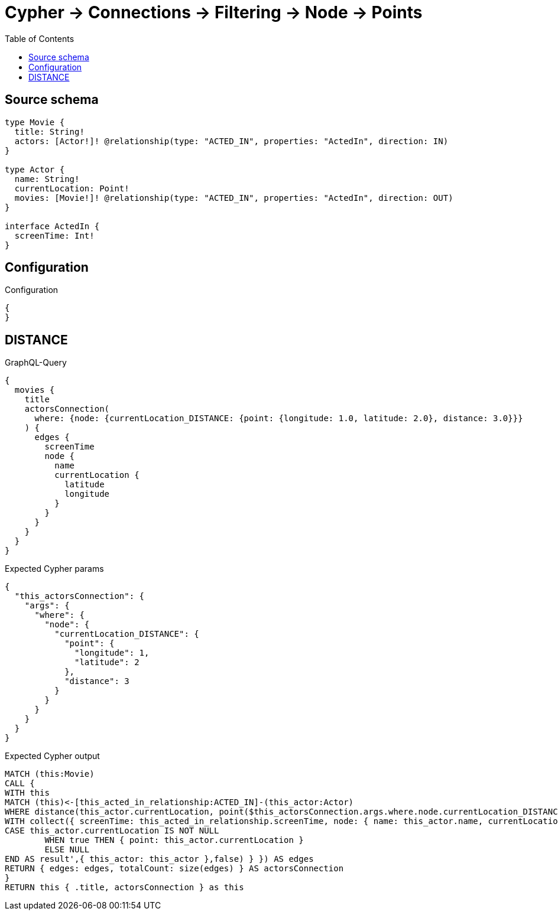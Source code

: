 :toc:

= Cypher -> Connections -> Filtering -> Node -> Points

== Source schema

[source,graphql,schema=true]
----
type Movie {
  title: String!
  actors: [Actor!]! @relationship(type: "ACTED_IN", properties: "ActedIn", direction: IN)
}

type Actor {
  name: String!
  currentLocation: Point!
  movies: [Movie!]! @relationship(type: "ACTED_IN", properties: "ActedIn", direction: OUT)
}

interface ActedIn {
  screenTime: Int!
}
----

== Configuration

.Configuration
[source,json,schema-config=true]
----
{
}
----
== DISTANCE

.GraphQL-Query
[source,graphql]
----
{
  movies {
    title
    actorsConnection(
      where: {node: {currentLocation_DISTANCE: {point: {longitude: 1.0, latitude: 2.0}, distance: 3.0}}}
    ) {
      edges {
        screenTime
        node {
          name
          currentLocation {
            latitude
            longitude
          }
        }
      }
    }
  }
}
----

.Expected Cypher params
[source,json]
----
{
  "this_actorsConnection": {
    "args": {
      "where": {
        "node": {
          "currentLocation_DISTANCE": {
            "point": {
              "longitude": 1,
              "latitude": 2
            },
            "distance": 3
          }
        }
      }
    }
  }
}
----

.Expected Cypher output
[source,cypher]
----
MATCH (this:Movie)
CALL {
WITH this
MATCH (this)<-[this_acted_in_relationship:ACTED_IN]-(this_actor:Actor)
WHERE distance(this_actor.currentLocation, point($this_actorsConnection.args.where.node.currentLocation_DISTANCE.point)) = $this_actorsConnection.args.where.node.currentLocation_DISTANCE.distance
WITH collect({ screenTime: this_acted_in_relationship.screenTime, node: { name: this_actor.name, currentLocation: apoc.cypher.runFirstColumn('RETURN
CASE this_actor.currentLocation IS NOT NULL
	WHEN true THEN { point: this_actor.currentLocation }
	ELSE NULL
END AS result',{ this_actor: this_actor },false) } }) AS edges
RETURN { edges: edges, totalCount: size(edges) } AS actorsConnection
}
RETURN this { .title, actorsConnection } as this
----

